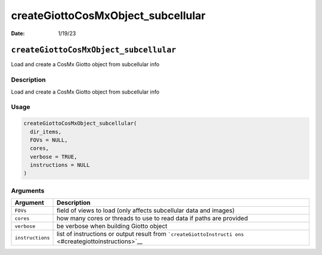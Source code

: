 ===================================
createGiottoCosMxObject_subcellular
===================================

:Date: 1/19/23

``createGiottoCosMxObject_subcellular``
=======================================

Load and create a CosMx Giotto object from subcellular info

Description
-----------

Load and create a CosMx Giotto object from subcellular info

Usage
-----

.. code:: r

   createGiottoCosMxObject_subcellular(
     dir_items,
     FOVs = NULL,
     cores,
     verbose = TRUE,
     instructions = NULL
   )

Arguments
---------

+-------------------------------+--------------------------------------+
| Argument                      | Description                          |
+===============================+======================================+
| ``FOVs``                      | field of views to load (only affects |
|                               | subcellular data and images)         |
+-------------------------------+--------------------------------------+
| ``cores``                     | how many cores or threads to use to  |
|                               | read data if paths are provided      |
+-------------------------------+--------------------------------------+
| ``verbose``                   | be verbose when building Giotto      |
|                               | object                               |
+-------------------------------+--------------------------------------+
| ``instructions``              | list of instructions or output       |
|                               | result from                          |
|                               | ```createGiottoInstructi             |
|                               | ons`` <#creategiottoinstructions>`__ |
+-------------------------------+--------------------------------------+
